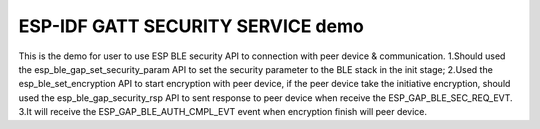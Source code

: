 ESP-IDF GATT SECURITY SERVICE demo
========================

This is the demo for user to use ESP BLE security API to connection with peer device & communication.
1.Should used the esp_ble_gap_set_security_param API to set the security parameter to the BLE stack in the init stage;
2.Used the esp_ble_set_encryption API to start encryption with peer device, if the peer device take the initiative encryption, should used the esp_ble_gap_security_rsp API to sent response to peer device when receive the ESP_GAP_BLE_SEC_REQ_EVT.
3.It will receive the ESP_GAP_BLE_AUTH_CMPL_EVT event when encryption finish will peer device.


